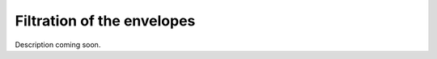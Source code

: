 ===========================
Filtration of the envelopes
===========================

Description coming soon.